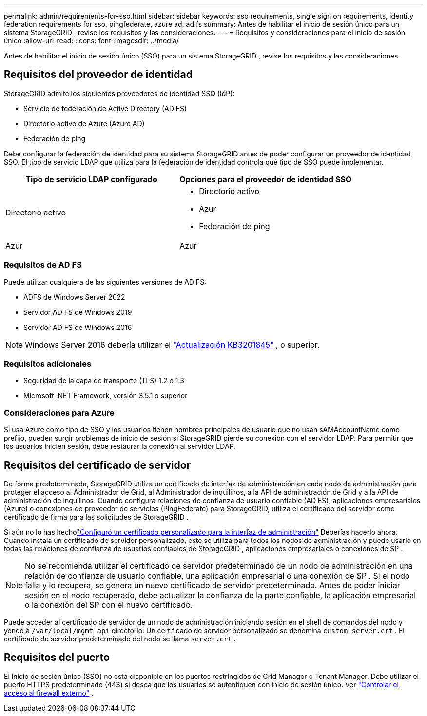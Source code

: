---
permalink: admin/requirements-for-sso.html 
sidebar: sidebar 
keywords: sso requirements, single sign on requirements, identity federation requirements for sso, pingfederate, azure ad, ad fs 
summary: Antes de habilitar el inicio de sesión único para un sistema StorageGRID , revise los requisitos y las consideraciones. 
---
= Requisitos y consideraciones para el inicio de sesión único
:allow-uri-read: 
:icons: font
:imagesdir: ../media/


[role="lead"]
Antes de habilitar el inicio de sesión único (SSO) para un sistema StorageGRID , revise los requisitos y las consideraciones.



== Requisitos del proveedor de identidad

StorageGRID admite los siguientes proveedores de identidad SSO (IdP):

* Servicio de federación de Active Directory (AD FS)
* Directorio activo de Azure (Azure AD)
* Federación de ping


Debe configurar la federación de identidad para su sistema StorageGRID antes de poder configurar un proveedor de identidad SSO.  El tipo de servicio LDAP que utiliza para la federación de identidad controla qué tipo de SSO puede implementar.

[cols="1a,1a"]
|===
| Tipo de servicio LDAP configurado | Opciones para el proveedor de identidad SSO 


 a| 
Directorio activo
 a| 
* Directorio activo
* Azur
* Federación de ping




 a| 
Azur
 a| 
Azur

|===


=== Requisitos de AD FS

Puede utilizar cualquiera de las siguientes versiones de AD FS:

* ADFS de Windows Server 2022
* Servidor AD FS de Windows 2019
* Servidor AD FS de Windows 2016



NOTE: Windows Server 2016 debería utilizar el https://support.microsoft.com/en-us/help/3201845/cumulative-update-for-windows-10-version-1607-and-windows-server-2016["Actualización KB3201845"^] , o superior.



=== Requisitos adicionales

* Seguridad de la capa de transporte (TLS) 1.2 o 1.3
* Microsoft .NET Framework, versión 3.5.1 o superior




=== Consideraciones para Azure

Si usa Azure como tipo de SSO y los usuarios tienen nombres principales de usuario que no usan sAMAccountName como prefijo, pueden surgir problemas de inicio de sesión si StorageGRID pierde su conexión con el servidor LDAP. Para permitir que los usuarios inicien sesión, debe restaurar la conexión al servidor LDAP.



== Requisitos del certificado de servidor

De forma predeterminada, StorageGRID utiliza un certificado de interfaz de administración en cada nodo de administración para proteger el acceso al Administrador de Grid, al Administrador de inquilinos, a la API de administración de Grid y a la API de administración de inquilinos. Cuando configura relaciones de confianza de usuario confiable (AD FS), aplicaciones empresariales (Azure) o conexiones de proveedor de servicios (PingFederate) para StorageGRID, utiliza el certificado del servidor como certificado de firma para las solicitudes de StorageGRID .

Si aún no lo has hecholink:configuring-custom-server-certificate-for-grid-manager-tenant-manager.html["Configuró un certificado personalizado para la interfaz de administración"] Deberías hacerlo ahora.  Cuando instala un certificado de servidor personalizado, este se utiliza para todos los nodos de administración y puede usarlo en todas las relaciones de confianza de usuarios confiables de StorageGRID , aplicaciones empresariales o conexiones de SP .


NOTE: No se recomienda utilizar el certificado de servidor predeterminado de un nodo de administración en una relación de confianza de usuario confiable, una aplicación empresarial o una conexión de SP .  Si el nodo falla y lo recupera, se genera un nuevo certificado de servidor predeterminado.  Antes de poder iniciar sesión en el nodo recuperado, debe actualizar la confianza de la parte confiable, la aplicación empresarial o la conexión del SP con el nuevo certificado.

Puede acceder al certificado de servidor de un nodo de administración iniciando sesión en el shell de comandos del nodo y yendo a `/var/local/mgmt-api` directorio.  Un certificado de servidor personalizado se denomina `custom-server.crt` .  El certificado de servidor predeterminado del nodo se llama `server.crt` .



== Requisitos del puerto

El inicio de sesión único (SSO) no está disponible en los puertos restringidos de Grid Manager o Tenant Manager.  Debe utilizar el puerto HTTPS predeterminado (443) si desea que los usuarios se autentiquen con inicio de sesión único. Ver link:controlling-access-through-firewalls.html["Controlar el acceso al firewall externo"] .
